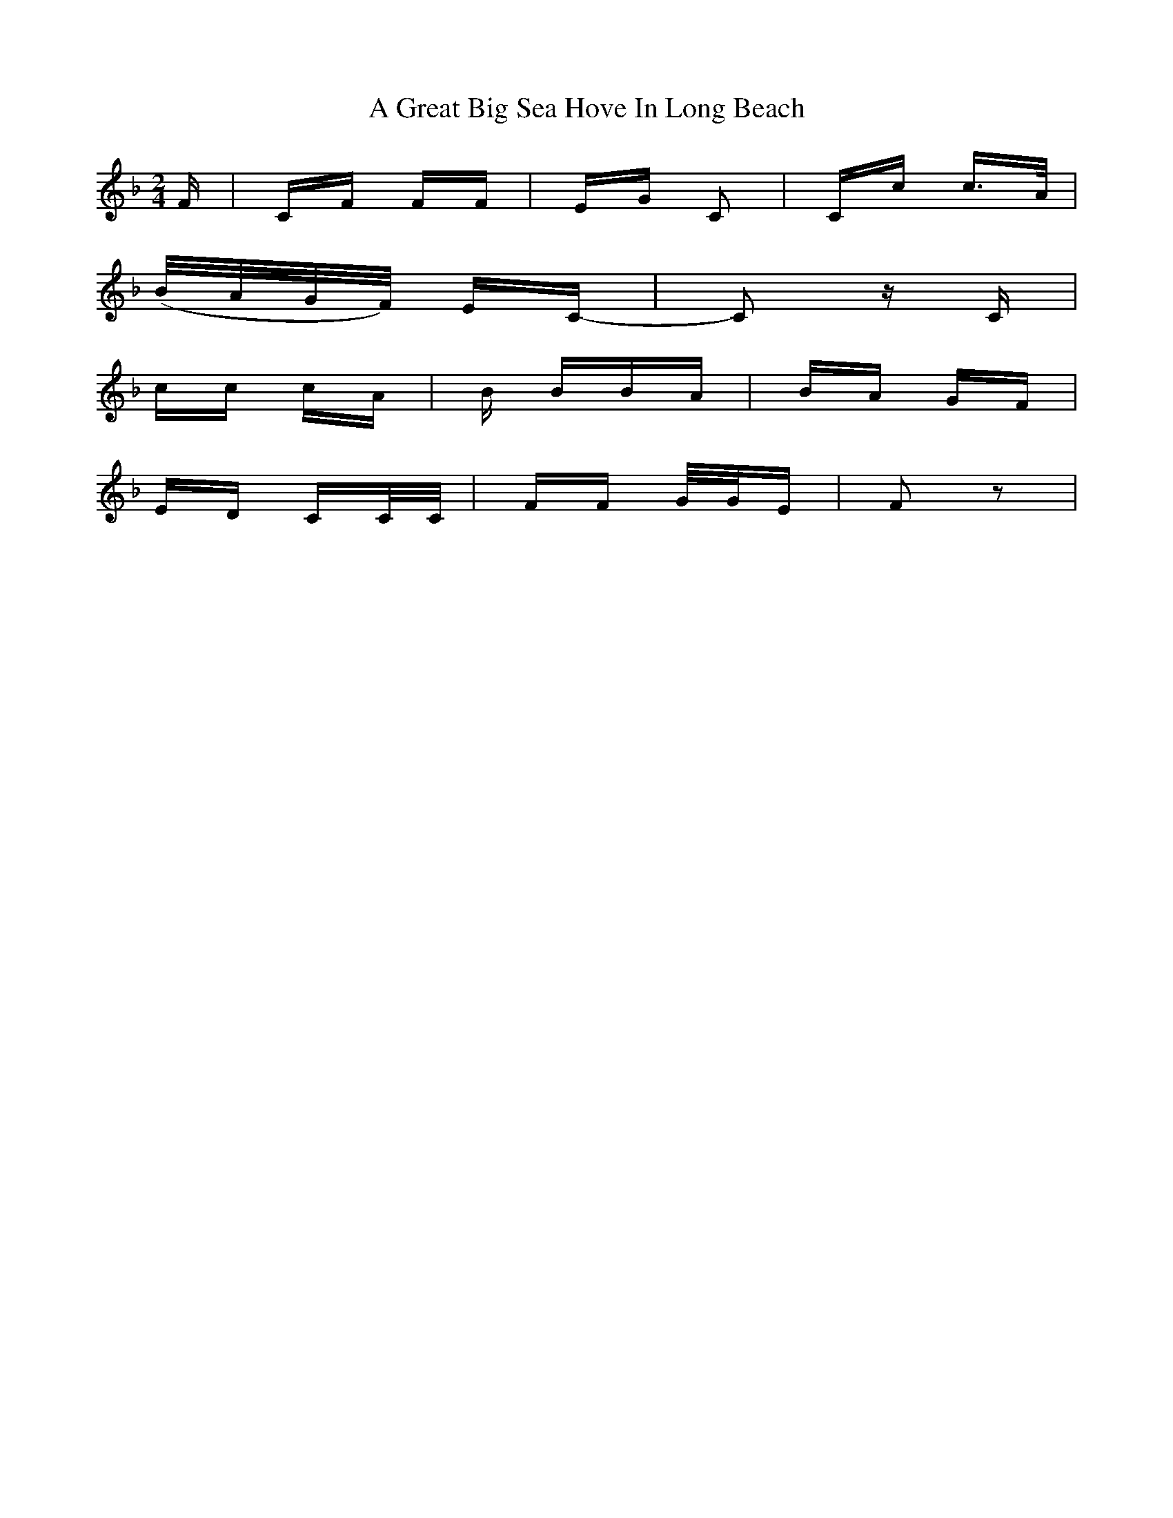 X: 214
T: A Great Big Sea Hove In Long Beach
R: polka
M: 2/4
K: Fmajor
F|CF FF|EG C2|Cc c>A|
(B/A/G/F/) EC-|C2 zC|
cc cA|B BBA|BA GF|
ED CC/C/|FF G/G/E|F2 z2|

